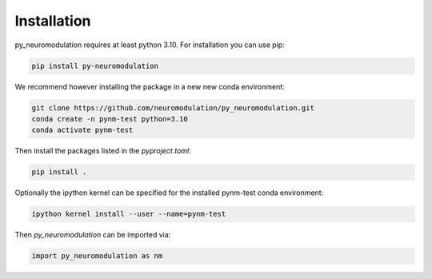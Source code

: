 Installation
============

py_neuromodulation requires at least python 3.10. For installation you can use pip:

.. code-block::

    pip install py-neuromodulation

We recommend however installing the package in a new new conda environment:

.. code-block::

    git clone https://github.com/neuromodulation/py_neuromodulation.git
    conda create -n pynm-test python=3.10
    conda activate pynm-test

Then install the packages listed in the `pyproject.toml`:

.. code-block::

    pip install .


Optionally the ipython kernel can be specified for the installed pynm-test conda environment:

.. code-block::

    ipython kernel install --user --name=pynm-test

Then *py_neuromodulation* can be imported via:

.. code-block::

    import py_neuromodulation as nm